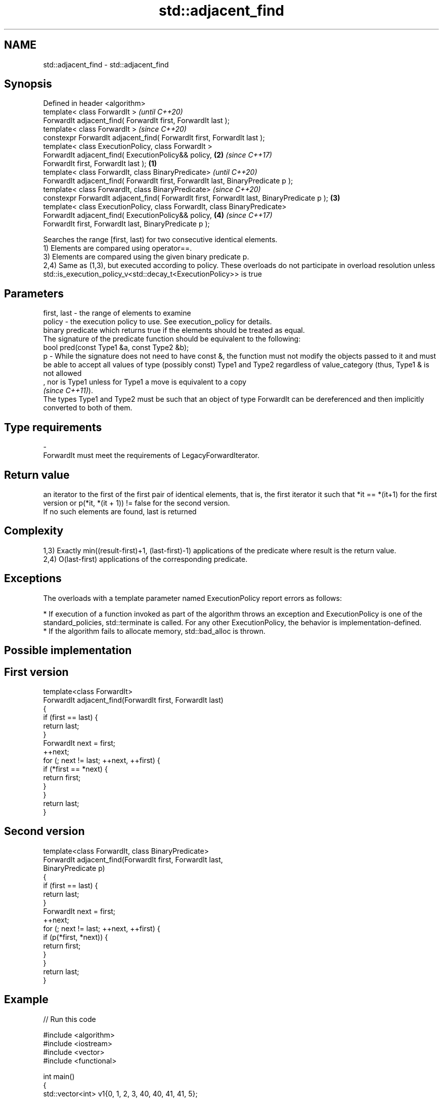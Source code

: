 .TH std::adjacent_find 3 "2020.03.24" "http://cppreference.com" "C++ Standard Libary"
.SH NAME
std::adjacent_find \- std::adjacent_find

.SH Synopsis

  Defined in header <algorithm>
  template< class ForwardIt >                                                                      \fI(until C++20)\fP
  ForwardIt adjacent_find( ForwardIt first, ForwardIt last );
  template< class ForwardIt >                                                                      \fI(since C++20)\fP
  constexpr ForwardIt adjacent_find( ForwardIt first, ForwardIt last );
  template< class ExecutionPolicy, class ForwardIt >
  ForwardIt adjacent_find( ExecutionPolicy&& policy,                                           \fB(2)\fP \fI(since C++17)\fP
  ForwardIt first, ForwardIt last );                                                       \fB(1)\fP
  template< class ForwardIt, class BinaryPredicate>                                                              \fI(until C++20)\fP
  ForwardIt adjacent_find( ForwardIt first, ForwardIt last, BinaryPredicate p );
  template< class ForwardIt, class BinaryPredicate>                                                              \fI(since C++20)\fP
  constexpr ForwardIt adjacent_find( ForwardIt first, ForwardIt last, BinaryPredicate p );     \fB(3)\fP
  template< class ExecutionPolicy, class ForwardIt, class BinaryPredicate>
  ForwardIt adjacent_find( ExecutionPolicy&& policy,                                               \fB(4)\fP           \fI(since C++17)\fP
  ForwardIt first, ForwardIt last, BinaryPredicate p );

  Searches the range [first, last) for two consecutive identical elements.
  1) Elements are compared using operator==.
  3) Elements are compared using the given binary predicate p.
  2,4) Same as (1,3), but executed according to policy. These overloads do not participate in overload resolution unless std::is_execution_policy_v<std::decay_t<ExecutionPolicy>> is true

.SH Parameters


  first, last - the range of elements to examine
  policy      - the execution policy to use. See execution_policy for details.
                binary predicate which returns true if the elements should be treated as equal.
                The signature of the predicate function should be equivalent to the following:
                bool pred(const Type1 &a, const Type2 &b);
  p           - While the signature does not need to have const &, the function must not modify the objects passed to it and must be able to accept all values of type (possibly const) Type1 and Type2 regardless of value_category (thus, Type1 & is not allowed
                , nor is Type1 unless for Type1 a move is equivalent to a copy
                \fI(since C++11)\fP).
                The types Type1 and Type2 must be such that an object of type ForwardIt can be dereferenced and then implicitly converted to both of them. 
.SH Type requirements
  -
  ForwardIt must meet the requirements of LegacyForwardIterator.


.SH Return value

  an iterator to the first of the first pair of identical elements, that is, the first iterator it such that *it == *(it+1) for the first version or p(*it, *(it + 1)) != false for the second version.
  If no such elements are found, last is returned

.SH Complexity

  1,3) Exactly min((result-first)+1, (last-first)-1) applications of the predicate where result is the return value.
  2,4) O(last-first) applications of the corresponding predicate.

.SH Exceptions

  The overloads with a template parameter named ExecutionPolicy report errors as follows:

  * If execution of a function invoked as part of the algorithm throws an exception and ExecutionPolicy is one of the standard_policies, std::terminate is called. For any other ExecutionPolicy, the behavior is implementation-defined.
  * If the algorithm fails to allocate memory, std::bad_alloc is thrown.


.SH Possible implementation


.SH First version

    template<class ForwardIt>
    ForwardIt adjacent_find(ForwardIt first, ForwardIt last)
    {
        if (first == last) {
            return last;
        }
        ForwardIt next = first;
        ++next;
        for (; next != last; ++next, ++first) {
            if (*first == *next) {
                return first;
            }
        }
        return last;
    }

.SH Second version

    template<class ForwardIt, class BinaryPredicate>
    ForwardIt adjacent_find(ForwardIt first, ForwardIt last,
                            BinaryPredicate p)
    {
        if (first == last) {
            return last;
        }
        ForwardIt next = first;
        ++next;
        for (; next != last; ++next, ++first) {
            if (p(*first, *next)) {
                return first;
            }
        }
        return last;
    }



.SH Example

  
// Run this code

    #include <algorithm>
    #include <iostream>
    #include <vector>
    #include <functional>

    int main()
    {
        std::vector<int> v1{0, 1, 2, 3, 40, 40, 41, 41, 5};

        auto i1 = std::adjacent_find(v1.begin(), v1.end());

        if (i1 == v1.end()) {
            std::cout << "no matching adjacent elements\\n";
        } else {
            std::cout << "the first adjacent pair of equal elements at: "
                      << std::distance(v1.begin(), i1) << '\\n';
        }

        auto i2 = std::adjacent_find(v1.begin(), v1.end(), std::greater<int>());
        if (i2 == v1.end()) {
            std::cout << "The entire vector is sorted in ascending order\\n";
        } else {
            std::cout << "The last element in the non-decreasing subsequence is at: "
                      << std::distance(v1.begin(), i2) << '\\n';
        }
    }

.SH Output:

    The first adjacent pair of equal elements at: 4
    The last element in the non-decreasing subsequence is at: 7


.SH See also


         removes consecutive duplicate elements in a range
  unique \fI(function template)\fP




